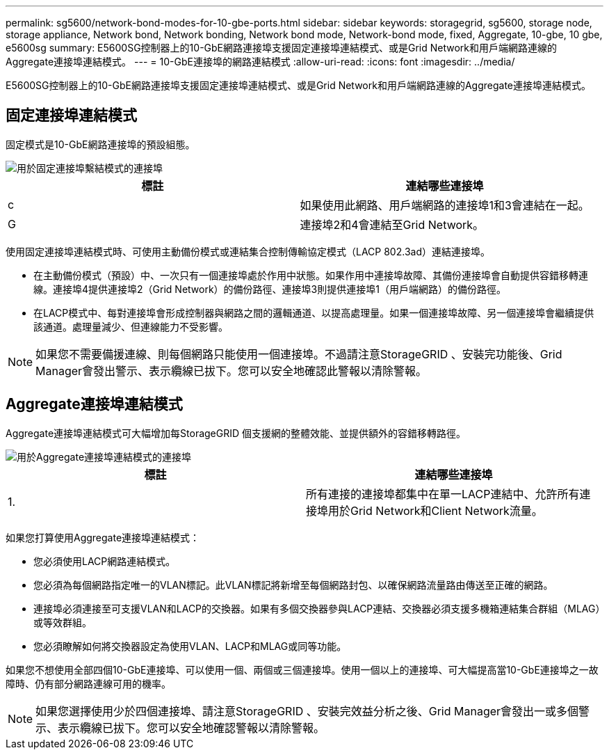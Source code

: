---
permalink: sg5600/network-bond-modes-for-10-gbe-ports.html 
sidebar: sidebar 
keywords: storagegrid, sg5600, storage node, storage appliance, Network bond, Network bonding, Network bond mode, Network-bond mode, fixed, Aggregate, 10-gbe, 10 gbe, e5600sg 
summary: E5600SG控制器上的10-GbE網路連接埠支援固定連接埠連結模式、或是Grid Network和用戶端網路連線的Aggregate連接埠連結模式。 
---
= 10-GbE連接埠的網路連結模式
:allow-uri-read: 
:icons: font
:imagesdir: ../media/


[role="lead"]
E5600SG控制器上的10-GbE網路連接埠支援固定連接埠連結模式、或是Grid Network和用戶端網路連線的Aggregate連接埠連結模式。



== 固定連接埠連結模式

固定模式是10-GbE網路連接埠的預設組態。

image::../media/e5600sg_fixed_port.gif[用於固定連接埠繫結模式的連接埠]

|===
| 標註 | 連結哪些連接埠 


 a| 
c
 a| 
如果使用此網路、用戶端網路的連接埠1和3會連結在一起。



 a| 
G
 a| 
連接埠2和4會連結至Grid Network。

|===
使用固定連接埠連結模式時、可使用主動備份模式或連結集合控制傳輸協定模式（LACP 802.3ad）連結連接埠。

* 在主動備份模式（預設）中、一次只有一個連接埠處於作用中狀態。如果作用中連接埠故障、其備份連接埠會自動提供容錯移轉連線。連接埠4提供連接埠2（Grid Network）的備份路徑、連接埠3則提供連接埠1（用戶端網路）的備份路徑。
* 在LACP模式中、每對連接埠會形成控制器與網路之間的邏輯通道、以提高處理量。如果一個連接埠故障、另一個連接埠會繼續提供該通道。處理量減少、但連線能力不受影響。



NOTE: 如果您不需要備援連線、則每個網路只能使用一個連接埠。不過請注意StorageGRID 、安裝完功能後、Grid Manager會發出警示、表示纜線已拔下。您可以安全地確認此警報以清除警報。



== Aggregate連接埠連結模式

Aggregate連接埠連結模式可大幅增加每StorageGRID 個支援網的整體效能、並提供額外的容錯移轉路徑。

image::../media/e5600sg_aggregate_port.gif[用於Aggregate連接埠連結模式的連接埠]

|===
| 標註 | 連結哪些連接埠 


 a| 
1.
 a| 
所有連接的連接埠都集中在單一LACP連結中、允許所有連接埠用於Grid Network和Client Network流量。

|===
如果您打算使用Aggregate連接埠連結模式：

* 您必須使用LACP網路連結模式。
* 您必須為每個網路指定唯一的VLAN標記。此VLAN標記將新增至每個網路封包、以確保網路流量路由傳送至正確的網路。
* 連接埠必須連接至可支援VLAN和LACP的交換器。如果有多個交換器參與LACP連結、交換器必須支援多機箱連結集合群組（MLAG）或等效群組。
* 您必須瞭解如何將交換器設定為使用VLAN、LACP和MLAG或同等功能。


如果您不想使用全部四個10-GbE連接埠、可以使用一個、兩個或三個連接埠。使用一個以上的連接埠、可大幅提高當10-GbE連接埠之一故障時、仍有部分網路連線可用的機率。


NOTE: 如果您選擇使用少於四個連接埠、請注意StorageGRID 、安裝完效益分析之後、Grid Manager會發出一或多個警示、表示纜線已拔下。您可以安全地確認警報以清除警報。
